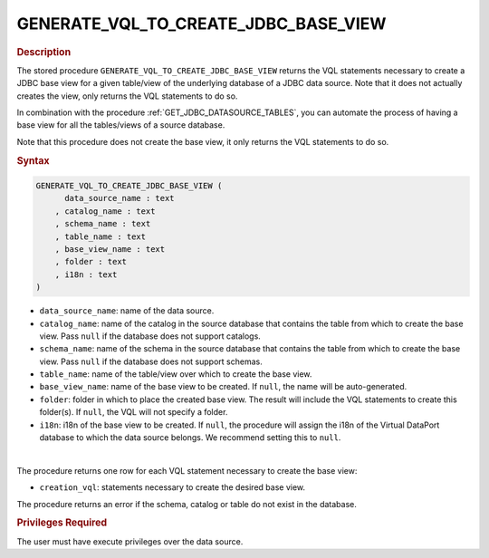 ================================================
GENERATE_VQL_TO_CREATE_JDBC_BASE_VIEW
================================================

.. rubric:: Description

The stored procedure ``GENERATE_VQL_TO_CREATE_JDBC_BASE_VIEW`` returns the VQL statements necessary to create a JDBC base view for a given table/view of the underlying database of a JDBC data source. Note that it does not actually creates the view, only returns the VQL statements to do so.

In combination with the procedure :ref:`GET_JDBC_DATASOURCE_TABLES`, you can automate the process of having a base view for all the tables/views of a source database.

Note that this procedure does not create the base view, it only returns the VQL statements to do so.

.. rubric:: Syntax

.. code-block:: bnf

   GENERATE_VQL_TO_CREATE_JDBC_BASE_VIEW (
         data_source_name : text
       , catalog_name : text
       , schema_name : text
       , table_name : text
       , base_view_name : text
       , folder : text
       , i18n : text
   )

-  ``data_source_name``: name of the data source.
-  ``catalog_name``: name of the catalog in the source database that contains the table from which to create the base view. Pass ``null`` if the database does not support catalogs.
-  ``schema_name``: name of the schema in the source database that contains the table from which to create the base view. Pass ``null`` if the database does not support schemas.
-  ``table_name``: name of the table/view over which to create the base view.
-  ``base_view_name``: name of the base view to be created. If ``null``, the name will be auto-generated.
-  ``folder``: folder in which to place the created base view. The result will include the VQL statements to create this folder(s). If ``null``, the VQL will not specify a folder.
-  ``i18n``: i18n of the base view to be created. If ``null``, the procedure will assign the i18n of the Virtual DataPort database to which the data source belongs. We recommend setting this to ``null``.

|

The procedure returns one row for each VQL statement necessary to create the base view:

-  ``creation_vql``: statements necessary to create the desired base view.

The procedure returns an error if the schema, catalog or table do not exist in the database.

.. rubric:: Privileges Required

The user must have execute privileges over the data source.